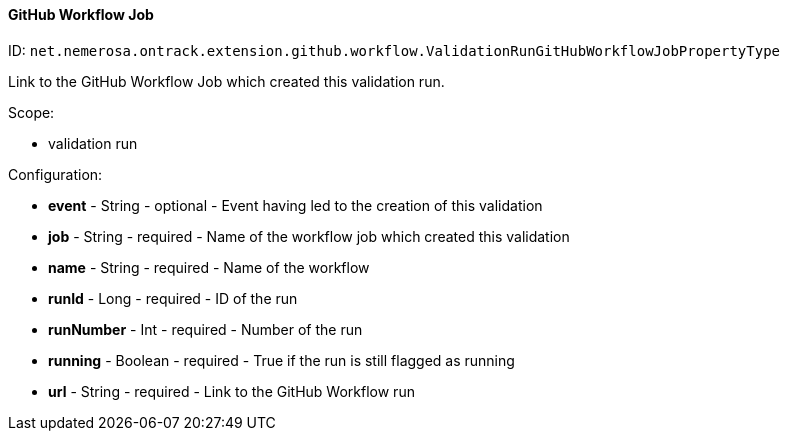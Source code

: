 [[property-net.nemerosa.ontrack.extension.github.workflow.ValidationRunGitHubWorkflowJobPropertyType]]
==== GitHub Workflow Job

ID: `net.nemerosa.ontrack.extension.github.workflow.ValidationRunGitHubWorkflowJobPropertyType`

Link to the GitHub Workflow Job which created this validation run.

Scope:

* validation run

Configuration:

* **event** - String - optional - Event having led to the creation of this validation

* **job** - String - required - Name of the workflow job which created this validation

* **name** - String - required - Name of the workflow

* **runId** - Long - required - ID of the run

* **runNumber** - Int - required - Number of the run

* **running** - Boolean - required - True if the run is still flagged as running

* **url** - String - required - Link to the GitHub Workflow run

